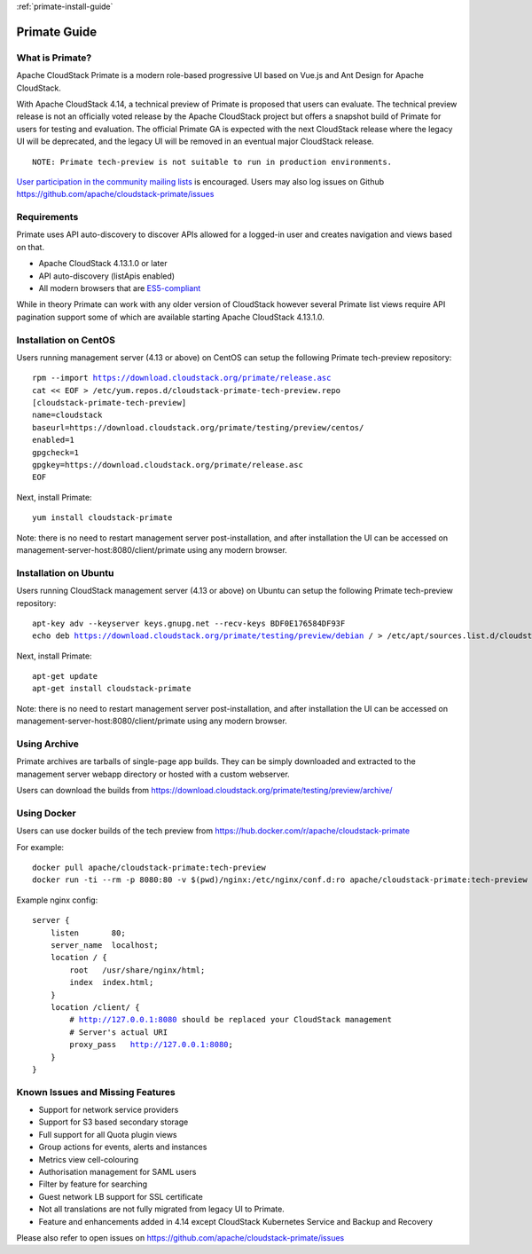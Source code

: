 .. Licensed to the Apache Software Foundation (ASF) under one
   or more contributor license agreements.  See the NOTICE file
   distributed with this work for additional information
   regarding copyright ownership.  The ASF licenses this file
   to you under the Apache License, Version 2.0 (the
   "License"); you may not use this file except in compliance
   with the License.  You may obtain a copy of the License at
   http://www.apache.org/licenses/LICENSE-2.0
   Unless required by applicable law or agreed to in writing,
   software distributed under the License is distributed on an
   "AS IS" BASIS, WITHOUT WARRANTIES OR CONDITIONS OF ANY
   KIND, either express or implied.  See the License for the
   specific language governing permissions and limitations
   under the License.

:ref:`primate-install-guide`

Primate Guide
=============

What is Primate?
~~~~~~~~~~~~~~~~

Apache CloudStack Primate is a modern role-based progressive UI based on Vue.js
and Ant Design for Apache CloudStack.

.. image:: https://raw.githubusercontent.com/apache/cloudstack-primate/master/docs/screenshot-dashboard.png
   :width: 800px
   :alt: alternate text
   :align: left

With Apache CloudStack 4.14, a technical preview of Primate is proposed that
users can evaluate. The technical preview release is not an officially voted
release by the Apache CloudStack project but offers a snapshot build of Primate
for users for testing and evaluation. The official Primate GA is expected with
the next CloudStack release where the legacy UI will be deprecated, and the
legacy UI will be removed in an eventual major CloudStack release.

.. parsed-literal::

    NOTE: Primate tech-preview is not suitable to run in production environments.

`User participation in the community mailing lists
<http://cloudstack.apache.org/mailing-lists.html>`_ is encouraged. Users may
also log issues on Github https://github.com/apache/cloudstack-primate/issues

Requirements
~~~~~~~~~~~~

Primate uses API auto-discovery to discover APIs allowed for a logged-in user
and creates navigation and views based on that.

- Apache CloudStack 4.13.1.0 or later
- API auto-discovery (listApis enabled)
- All modern browsers that are `ES5-compliant <https://github.com/vuejs/vue#browser-compatibility>`_

While in theory Primate can work with any older version of CloudStack however
several Primate list views require API pagination support some of which are
available starting Apache CloudStack 4.13.1.0.

Installation on CentOS
~~~~~~~~~~~~~~~~~~~~~~

Users running management server (4.13 or above) on CentOS can setup the
following Primate tech-preview repository:

.. parsed-literal::

    rpm --import https://download.cloudstack.org/primate/release.asc
    cat << EOF > /etc/yum.repos.d/cloudstack-primate-tech-preview.repo
    [cloudstack-primate-tech-preview]
    name=cloudstack
    baseurl=https://download.cloudstack.org/primate/testing/preview/centos/
    enabled=1
    gpgcheck=1
    gpgkey=https://download.cloudstack.org/primate/release.asc
    EOF

Next, install Primate:

.. parsed-literal::

    yum install cloudstack-primate

Note: there is no need to restart management server post-installation, and
after installation the UI can be accessed on
management-server-host:8080/client/primate using any modern browser.

Installation on Ubuntu
~~~~~~~~~~~~~~~~~~~~~~

Users running CloudStack management server (4.13 or above) on Ubuntu can setup the following Primate tech-preview repository:

.. parsed-literal::

    apt-key adv --keyserver keys.gnupg.net --recv-keys BDF0E176584DF93F
    echo deb https://download.cloudstack.org/primate/testing/preview/debian / > /etc/apt/sources.list.d/cloudstack-primate-tech-preview.list

Next, install Primate:

.. parsed-literal::

    apt-get update
    apt-get install cloudstack-primate

Note: there is no need to restart management server post-installation, and
after installation the UI can be accessed on
management-server-host:8080/client/primate using any modern browser.

Using Archive
~~~~~~~~~~~~~

Primate archives are tarballs of single-page app builds. They can be simply
downloaded and extracted to the management server webapp directory or hosted
with a custom webserver.

Users can download the builds from https://download.cloudstack.org/primate/testing/preview/archive/

Using Docker
~~~~~~~~~~~~

Users can use docker builds of the tech preview from https://hub.docker.com/r/apache/cloudstack-primate

For example:

.. parsed-literal::

    docker pull apache/cloudstack-primate:tech-preview
    docker run -ti --rm -p 8080:80 -v $(pwd)/nginx:/etc/nginx/conf.d:ro apache/cloudstack-primate:tech-preview

Example nginx config:

.. parsed-literal::

    server {
        listen       80;
        server_name  localhost;
        location / {
            root   /usr/share/nginx/html;
            index  index.html;
        }
        location /client/ {
            # http://127.0.0.1:8080 should be replaced your CloudStack management
            # Server's actual URI
            proxy_pass   http://127.0.0.1:8080;
        }
    }

Known Issues and Missing Features
~~~~~~~~~~~~~~~~~~~~~~~~~~~~~~~~~

- Support for network service providers
- Support for S3 based secondary storage
- Full support for all Quota plugin views
- Group actions for events, alerts and instances
- Metrics view cell-colouring
- Authorisation management for SAML users
- Filter by feature for searching
- Guest network LB support for SSL certificate
- Not all translations are not fully migrated from legacy UI to Primate.
- Feature and enhancements added in 4.14 except CloudStack Kubernetes Service and Backup and Recovery

Please also refer to open issues on https://github.com/apache/cloudstack-primate/issues
